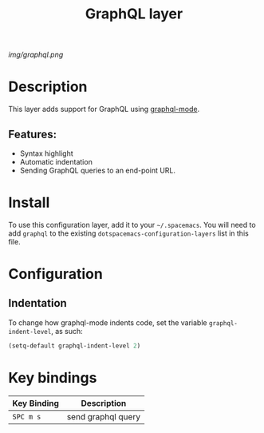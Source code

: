 #+TITLE: GraphQL layer

[[img/graphql.png]]

* Table of Contents                                        :TOC_4_gh:noexport:
- [[#description][Description]]
  - [[#features][Features:]]
- [[#install][Install]]
- [[#configuration][Configuration]]
  - [[#indentation][Indentation]]
- [[#key-bindings][Key bindings]]

* Description
This layer adds support for GraphQL using [[https://github.com/davazp/graphql-mode][graphql-mode]].

** Features:
- Syntax highlight
- Automatic indentation
- Sending GraphQL queries to an end-point URL.

* Install
To use this configuration layer, add it to your =~/.spacemacs=. You will need to
add =graphql= to the existing =dotspacemacs-configuration-layers= list in this
file.

* Configuration
** Indentation
To change how graphql-mode indents code, set the variable =graphql-indent-level=, as such:

#+BEGIN_SRC emacs-lisp
  (setq-default graphql-indent-level 2)
#+END_SRC

* Key bindings
| Key Binding | Description        |
|-------------+--------------------|
| ~SPC m s~   | send graphql query |
